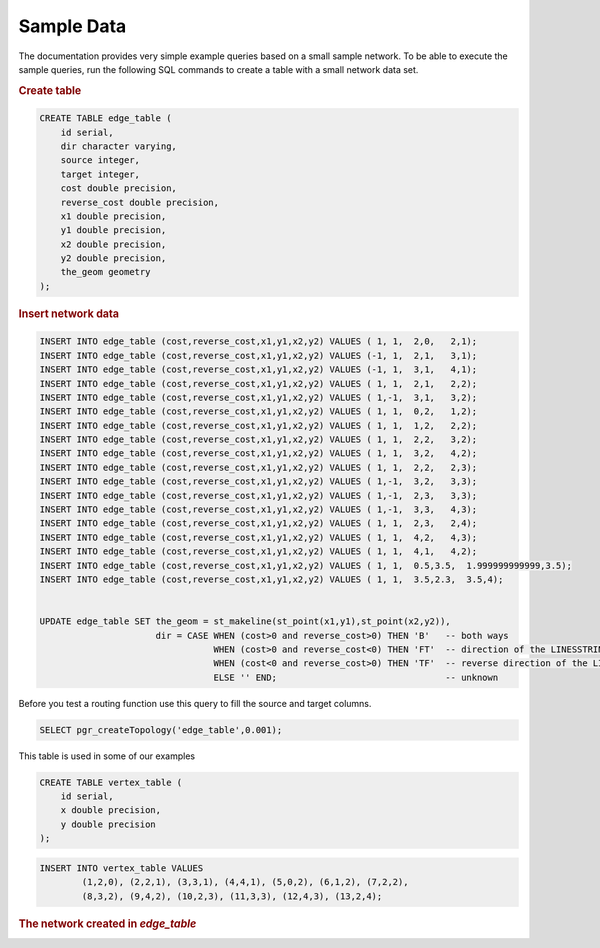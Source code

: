 .. 
   ****************************************************************************
    pgRouting Manual
    Copyright(c) pgRouting Contributors

    This documentation is licensed under a Creative Commons Attribution-Share  
    Alike 3.0 License: http://creativecommons.org/licenses/by-sa/3.0/
   ****************************************************************************

.. _sampledata:

Sample Data
===============================================================================

The documentation provides very simple example queries based on a small sample network.
To be able to execute the sample queries, run the following SQL commands to create a table with a small network data set.


.. rubric:: Create table

.. code-block:: sql

	CREATE TABLE edge_table (
	    id serial,
	    dir character varying,
	    source integer,
	    target integer,
	    cost double precision,
	    reverse_cost double precision,
	    x1 double precision,
	    y1 double precision,
	    x2 double precision,
	    y2 double precision,
	    the_geom geometry
	);



.. rubric:: Insert network data

.. code-block:: sql

        INSERT INTO edge_table (cost,reverse_cost,x1,y1,x2,y2) VALUES ( 1, 1,  2,0,   2,1);
        INSERT INTO edge_table (cost,reverse_cost,x1,y1,x2,y2) VALUES (-1, 1,  2,1,   3,1);
        INSERT INTO edge_table (cost,reverse_cost,x1,y1,x2,y2) VALUES (-1, 1,  3,1,   4,1);
        INSERT INTO edge_table (cost,reverse_cost,x1,y1,x2,y2) VALUES ( 1, 1,  2,1,   2,2);
        INSERT INTO edge_table (cost,reverse_cost,x1,y1,x2,y2) VALUES ( 1,-1,  3,1,   3,2);
        INSERT INTO edge_table (cost,reverse_cost,x1,y1,x2,y2) VALUES ( 1, 1,  0,2,   1,2);
        INSERT INTO edge_table (cost,reverse_cost,x1,y1,x2,y2) VALUES ( 1, 1,  1,2,   2,2);
        INSERT INTO edge_table (cost,reverse_cost,x1,y1,x2,y2) VALUES ( 1, 1,  2,2,   3,2);
        INSERT INTO edge_table (cost,reverse_cost,x1,y1,x2,y2) VALUES ( 1, 1,  3,2,   4,2);
        INSERT INTO edge_table (cost,reverse_cost,x1,y1,x2,y2) VALUES ( 1, 1,  2,2,   2,3);
        INSERT INTO edge_table (cost,reverse_cost,x1,y1,x2,y2) VALUES ( 1,-1,  3,2,   3,3);
        INSERT INTO edge_table (cost,reverse_cost,x1,y1,x2,y2) VALUES ( 1,-1,  2,3,   3,3);
        INSERT INTO edge_table (cost,reverse_cost,x1,y1,x2,y2) VALUES ( 1,-1,  3,3,   4,3);
        INSERT INTO edge_table (cost,reverse_cost,x1,y1,x2,y2) VALUES ( 1, 1,  2,3,   2,4);
        INSERT INTO edge_table (cost,reverse_cost,x1,y1,x2,y2) VALUES ( 1, 1,  4,2,   4,3);
        INSERT INTO edge_table (cost,reverse_cost,x1,y1,x2,y2) VALUES ( 1, 1,  4,1,   4,2);
        INSERT INTO edge_table (cost,reverse_cost,x1,y1,x2,y2) VALUES ( 1, 1,  0.5,3.5,  1.999999999999,3.5);
        INSERT INTO edge_table (cost,reverse_cost,x1,y1,x2,y2) VALUES ( 1, 1,  3.5,2.3,  3.5,4);


        UPDATE edge_table SET the_geom = st_makeline(st_point(x1,y1),st_point(x2,y2)),
                              dir = CASE WHEN (cost>0 and reverse_cost>0) THEN 'B'   -- both ways
                                         WHEN (cost>0 and reverse_cost<0) THEN 'FT'  -- direction of the LINESSTRING
                                         WHEN (cost<0 and reverse_cost>0) THEN 'TF'  -- reverse direction of the LINESTRING
                                         ELSE '' END;                                -- unknown  


Before you test a routing function use this query to fill the source and target columns.

.. code-block:: sql

    SELECT pgr_createTopology('edge_table',0.001);


This table is used in some of our examples

.. code-block:: sql

	CREATE TABLE vertex_table (
	    id serial,
	    x double precision,
	    y double precision
	);

.. code-block:: sql

	INSERT INTO vertex_table VALUES 
		(1,2,0), (2,2,1), (3,3,1), (4,4,1), (5,0,2), (6,1,2), (7,2,2),
		(8,3,2), (9,4,2), (10,2,3), (11,3,3), (12,4,3), (13,2,4);

.. rubric:: The network created in *edge_table*

.. image:: ../../../src/common/doc/functions/images/before_node_net.png
